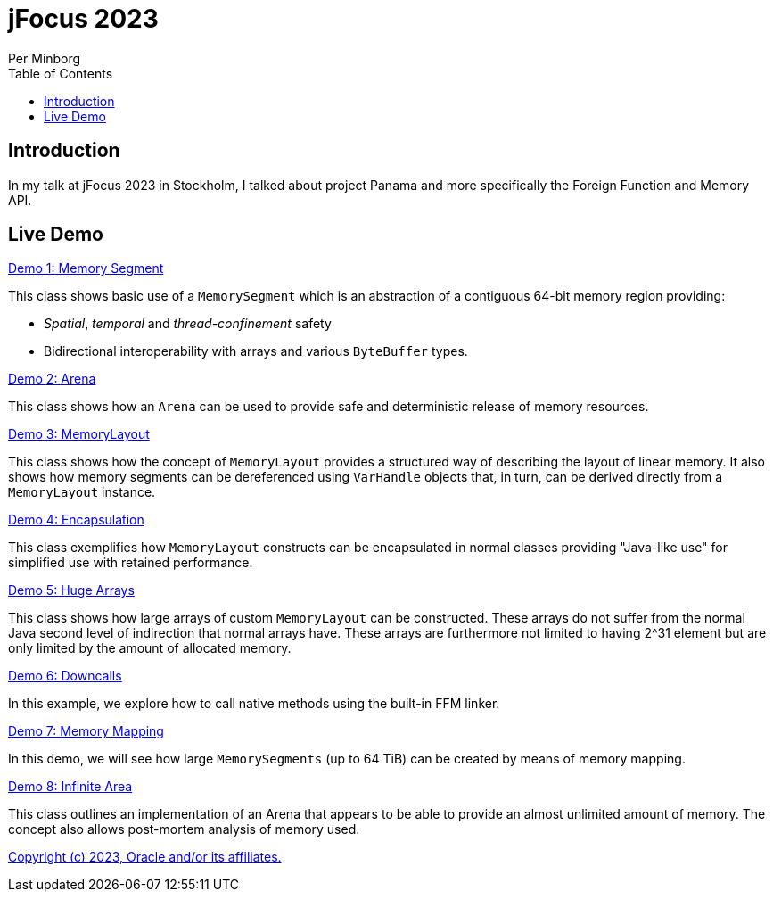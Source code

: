= jFocus 2023
Per Minborg
:toc:
:homepage: http://minborgsjavapot.blogspot.com/

== Introduction
In my talk at jFocus 2023 in Stockholm, I talked about project Panama and more specifically the Foreign Function and Memory API.

== Live Demo

link:src/main/java/org/minborg/jfocus2023/Demo1MemorySegment.java[Demo 1: Memory Segment]

This class shows basic use of a `MemorySegment` which is an abstraction of a contiguous 64-bit memory region providing:

* _Spatial_, _temporal_ and _thread-confinement_ safety
* Bidirectional interoperability with arrays and various `ByteBuffer` types.

link:src/main/java/org/minborg/jfocus2023/Demo2Arena.java[Demo 2: Arena]

This class shows how an `Arena` can be used to provide safe and deterministic release of memory resources.

link:src/main/java/org/minborg/jfocus2023/Demo3MemoryLayout.java[Demo 3: MemoryLayout]

This class shows how the concept of `MemoryLayout` provides a structured way of describing the layout of linear memory. It also shows how memory segments can be dereferenced using `VarHandle` objects that, in turn, can be derived directly from a `MemoryLayout` instance.

link:src/main/java/org/minborg/jfocus2023/Demo4Encapsulation.java[Demo 4: Encapsulation]

This class exemplifies how `MemoryLayout` constructs can be encapsulated in normal classes providing "Java-like use" for simplified use with retained performance.

link:src/main/java/org/minborg/jfocus2023/Demo5HugeArrays.java[Demo 5: Huge Arrays]

This class shows how large arrays of custom `MemoryLayout` can be constructed. These arrays do not suffer from the normal Java second level of indirection that normal arrays have. These arrays are furthermore not limited to having 2^31 element but are only limited by the amount of allocated memory.

link:src/main/java/org/minborg/jfocus2023/Demo6DownCalls.java[Demo 6: Downcalls]

In this example, we explore how to call native methods using the built-in FFM linker.

link:src/main/java/org/minborg/jfocus2023/Demo7MemoryMapping.java[Demo 7: Memory Mapping]

In this demo, we will see how large `MemorySegments` (up to 64 TiB) can be created by means of memory mapping.

link:src/main/java/org/minborg/jfocus2023/Demo8InfiniteArena.java[Demo 8: Infinite Area]

This class outlines an implementation of an Arena that appears to be able to provide an almost unlimited amount of memory. The concept also allows post-mortem analysis of memory used.

link:../../LICENSE[Copyright (c) 2023, Oracle and/or its affiliates.]